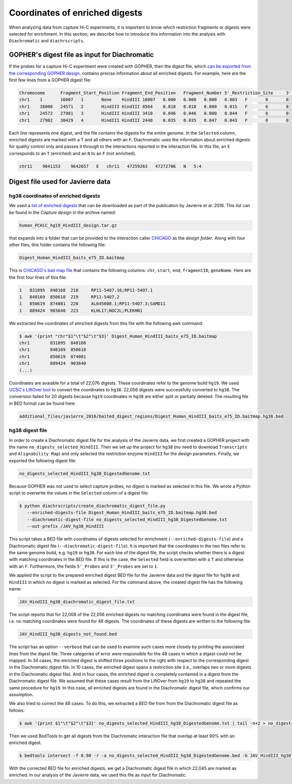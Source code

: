 .. _RST_coordinates_of_enriched_digests:

###############################
Coordinates of enriched digests
###############################

When analyzing data from capture Hi-C experiments,
it is important to know which restriction fragments or digests were selected for enrichment.
In this section,
we describe how to introduce this information into the analysis with
``Diachromatic`` and ``diachrscripts``.

GOPHER's digest file as input for Diachromatic
==============================================

If the probes for a capture Hi-C experiment were created with GOPHER,
then the digest file, which
`can be exported from the corresponding GOPHER design <https://diachromatic.readthedocs.io/en/latest/digest.html>`_,
contains precise information about all enriched digests.
For example, here are the first few lines from a GOPHER digest file:

.. code-block:: console

    Chromosome      Fragment_Start_Position Fragment_End_Position   Fragment_Number 5'_Restriction_Site     3'_Restriction_Site     Length  5'_GC_Content   3'_GC_Content   5'_Repeat_Content       3'_Repeat_Content       Selected        5'_Probes       3'_Probes
    chr1    1       16007   1       None    HindIII 16007   0.000   0.000   0.000   0.003   F       0       0
    chr1    16008   24571   2       HindIII HindIII 8564    0.018   0.018   0.000   0.015   F       0       0
    chr1    24572   27981   3       HindIII HindIII 3410    0.046   0.046   0.000   0.044   F       0       0
    chr1    27982   30429   4       HindIII HindIII 2448    0.035   0.035   0.047   0.043   F       0       0

Each line represents one digest,
and the file contains the digests for the entire genome.
In the ``Selected`` column,
enriched digests are marked with a ``T`` and all others with an ``F``.
Diachromatic uses the information about enriched digests for quality control only
and passes it through to the interactions reported in the interaction file.
In this file,
an ``E`` corresponds to an ``T`` (enriched) and an ``N`` to an ``F`` (not enriched).

.. code-block:: console

    chr11    9641153    9642657   E   chr11   47259263   47272706   N   5:4

Digest file used for Javierre data
==================================

hg38 coordinates of enriched digests
------------------------------------

We used a
`list of enriched digests <https://osf.io/u8tzp/>`_
that can be downloaded as part of the publication by Javierre et al. 2016.
This list can be found in the *Capture design* in the archive named:

.. code-block:: console

    human_PCHiC_hg19_HindIII_design.tar.gz

that expands into a folder that can be provided to the interaction caller
`CHiCAGO <https://www.ncbi.nlm.nih.gov/pmc/articles/PMC4908757/>`_
as the *design folder*.
Along with four other files, this folder contains the following file:

.. code-block:: console

    Digest_Human_HindIII_baits_e75_ID.baitmap

This is
`CHiCAGO's bait map file <http://regulatorygenomicsgroup.org/resources/Chicago_vignette.html#input-files-required>`_
that contains the following columns:
``chr``, ``start``, ``end``, ``fragmentID``, ``geneName``.
Here are the first four lines of this file:

.. code-block:: console

    1	831895	848168	218	RP11-54O7.16;RP11-54O7.1
    1	848169	850618	219	RP11-54O7.2
    1	850619	874081	220	AL645608.1;RP11-54O7.3;SAMD11
    1	889424	903640	223	KLHL17;NOC2L;PLEKHN1

We extracted the coordinates of enriched digests from this file with 
the following awk command:

.. code-block:: console

    $ awk '{print "chr"$1"\t"$2"\t"$3}' Digest_Human_HindIII_baits_e75_ID.baitmap
    chr1	831895	848168
    chr1	848169	850618
    chr1	850619	874081
    chr1	889424	903640
    (...)

Coordinates are avaiable for a total of 22,076 digests.
These coordinates refer to the genome build ``hg19``.
We used
`UCSC's LiftOver tool <https://genome.ucsc.edu/cgi-bin/hgLiftOver>`_
to convert the coordinates to ``hg38``.
22,056 digests were successfully converted  to ``hg38``.
The conversion failed for 20 digests
because ``hg19`` coordinates in ``hg38``
are either split or partially deleted.
The resulting file in BED format can be found here:

.. code-block:: console

    additional_files/javierre_2016/baited_digest_regions/Digest_Human_HindIII_baits_e75_ID.baitmap.hg38.bed

hg38 digest file
----------------

In order to create a Diachromatic digest file for the analysis of the Javierre data,
we first created a GOPHER project with the name ``no_digests_selected_HindIII``.
Then we set up the project for ``hg38``
(no need to download ``Transcripts`` and ``Alignability Map``)
and only selected the restriction enzyme ``HindIII`` for the design parameters.
Finally, we exported the following digest file:

.. code-block:: console

    no_digests_selected_HindIII_hg38_DigestedGenome.txt

Because GOPHER was not used to select capture probes,
no digest is marked as selected in this file.
We wrote a Python script to overwrite the values in the ``Selected`` column
of a digest file:

.. code-block:: console

    $ python diachrscripts/create_diachromatic_digest_file.py
       --enriched-digests-file Digest_Human_HindIII_baits_e75_ID.baitmap.hg38.bed
       --diachromatic-digest-file no_digests_selected_HindIII_hg38_DigestedGenome.txt
       --out-prefix /JAV_hg38_HindIII

This script takes a BED file with coordinates of digests selected for enrichment (``--enriched-digests-file``)
and a Diachromatic digest file (``--diachromatic-digest-file``).
It is important that the coordinates in the two files refer to the same genome build,
e.g. ``hg19`` or ``hg38``.
For each line of the digest file, the script checks
whether there is a digest with matching coordinates in the BED file.
If this is the case, the ``Selected`` field is overwritten with a ``T`` and otherwise with an ``F``.
Furthermore, the fields ``5'_Probes`` and ``3'_Probes`` are set to ``1``.

We applied the script to the prepared enriched digest BED file for the Javierre data
and the digest file for ``hg38`` and ``HindIII`` in which no digest is marked as selected.
For the command above,
the created digest file has the following name:

.. code-block:: console

    JAV_HindIII_hg38_diachromatic_digest_file.txt

The script reports that for 22,008 of the 22,056 enriched digests
no matching coordinates were found in the digest file,
i.e. no matching coordinates were found for 48 digests.
The coordinates of these digests are written to the following file:

.. code-block:: console

    JAV_HindIII_hg38_digests_not_found.bed

The script has an option ``--verbose`` that can be used to examine such cases
more closely by printing the associated lines from the digest file.
Three categories of error were responsible for the 48 cases in which a digest could not be mapped.
In 34 cases, the enriched digest is shifted three positions to the right
with respect to the corresponding digest in the Diachromatic digest file.
In 10 cases, the enriched digest spans a restriction site
(i.e., overlaps two or more digests in the Diachromatic digest file).
And in four cases, the enriched digest is completely contained in a digest
from the Diachromatic digest file.
We assumed that these cases result from the LiftOver from ``hg19`` to ``hg38``
and repeated the same procedure for ``hg19``.
In this case, all enriched digests are found in the Diachromatic digest file,
which confirms our assumption.

We also tried to correct the 48 cases.
To do this, we extracted a BED file from from the Diachromatic digest file as follows:

.. code-block:: console

    $ awk '{print $1"\t"$2"\t"$3}' no_digests_selected_HindIII_hg38_DigestedGenome.txt | tail -n+2 > no_digests_selected_HindIII_hg38_DigestedGenome.bed

Then we used BedTools to get all digests from the Diachromatic interaction file
that overlap at least 90% with an enriched digest.

.. code-block:: console

    $ bedtools intersect -f 0.90 -r -a no_digests_selected_HindIII_hg38_DigestedGenome.bed -b JAV_HindIII_hg38_digests_not_found.bed -wa

With the corrected BED file for enriched digests,
we get a Diachromatic digest file in which 22,045 are marked as enriched.
In our analysis of the Javierre data,
we used this file as input for Diachromatic.
